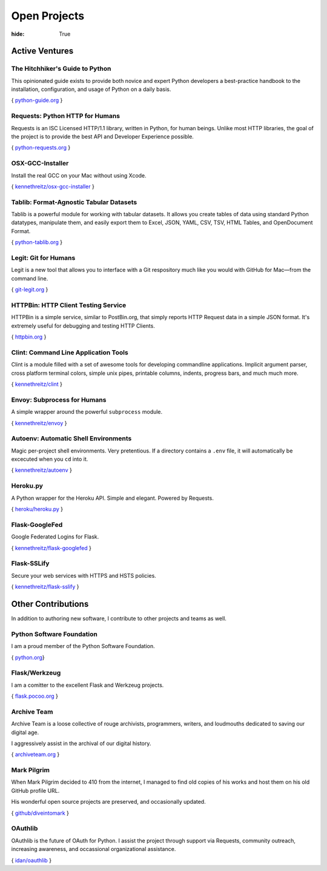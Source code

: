 Open Projects
#############

:hide: True

Active Ventures
===============

The Hitchhiker's Guide to Python
~~~~~~~~~~~~~~~~~~~~~~~~~~~~~~~~

This opinionated guide exists to provide both novice and expert Python
developers a best-practice handbook to the installation, configuration,
and usage of Python on a daily basis.

{ `python-guide.org <http://python-guide.org>`_ }


Requests: Python HTTP for Humans
~~~~~~~~~~~~~~~~~~~~~~~~~~~~~~~~

Requests is an ISC Licensed HTTP/1.1 library, written in Python, for human beings.
Unlike most HTTP libraries, the goal of the project is to provide the best API
and Developer Experience possible.

{ `python-requests.org <http://python-requests.org>`_ }


OSX-GCC-Installer
~~~~~~~~~~~~~~~~~

Install the real GCC on your Mac without using Xcode.

{ `kennethreitz/osx-gcc-installer <https://github.com/kennethreitz/osx-gcc-installer>`_ }


Tablib: Format-Agnostic Tabular Datasets
~~~~~~~~~~~~~~~~~~~~~~~~~~~~~~~~~~~~~~~~

Tablib is a powerful module for working with tabular datasets. It allows
you create tables of data using standard Python datatypes, manipulate
them, and easily export them to Excel, JSON, YAML, CSV, TSV, HTML
Tables, and OpenDocument Format.

{ `python-tablib.org <http://python-tablib.org>`_ }


Legit: Git for Humans
~~~~~~~~~~~~~~~~~~~~~

Legit is a new tool that allows you to interface with a Git respository
much like you would with GitHub for Mac—from the command line.

{ `git-legit.org <http://www.git-legit.org/>`_ }


HTTPBin: HTTP Client Testing Service
~~~~~~~~~~~~~~~~~~~~~~~~~~~~~~~~~~~~

HTTPBin is a simple service, similar to PostBin.org, that simply reports
HTTP Request data in a simple JSON format. It's extremely useful for
debugging and testing HTTP Clients.

{ `httpbin.org <http://httpbin.org>`_ }



Clint: Command Line Application Tools
~~~~~~~~~~~~~~~~~~~~~~~~~~~~~~~~~~~~~

Clint is a module filled with a set of awesome tools for developing
commandline applications. Implicit argument parser, cross platform
terminal colors, simple unix pipes, printable columns, indents, progress
bars, and much much more.

{ `kennethreitz/clint <https://github.com/kennethreitz/clint>`_ }


Envoy: Subprocess for Humans
~~~~~~~~~~~~~~~~~~~~~~~~~~~~

A simple wrapper around the powerful ``subprocess`` module.

{ `kennethreitz/envoy <https://github.com/kennethreitz/envoy>`_ }


Autoenv: Automatic Shell Environments
~~~~~~~~~~~~~~~~~~~~~~~~~~~~~~~~~~~~~

Magic per-project shell environments. Very pretentious. If a directory contains
a ``.env`` file, it will automatically be excecuted when you ``cd`` into it.

{ `kennethreitz/autoenv <https://github.com/kennethreitz/autoenv>`_ }


Heroku.py
~~~~~~~~~

A Python wrapper for the Heroku API. Simple and elegant. Powered by Requests.

{ `heroku/heroku.py <https://github.com/heroku/heroku.py>`_ }


Flask-GoogleFed
~~~~~~~~~~~~~~~

Google Federated Logins for Flask.

{ `kennethreitz/flask-googlefed <https://github.com/kennethreitz/flask-googlefed>`_ }


Flask-SSLify
~~~~~~~~~~~~

Secure your web services with HTTPS and HSTS policies.

{ `kennethreitz/flask-sslify <https://github.com/kennethreitz/flask-sslify>`_ }


Other Contributions
===================

In addition to authoring new software, I contribute to other projects and teams as well.


Python Software Foundation
~~~~~~~~~~~~~~~~~~~~~~~~~~


I am a proud member of the Python Software Foundation.

{ `python.org <http://www.python.org/psf/>`_}


Flask/Werkzeug
~~~~~~~~~~~~~~

I am a comitter to the excellent Flask and Werkzeug projects.

{ `flask.pocoo.org <http://flask.pocoo.org>`_ }


Archive Team
~~~~~~~~~~~~

Archive Team is a loose collective of rouge archivists, programmers, writers,
and loudmouths dedicated to saving our digital age.

I aggressively assist in the archival of our digital history.


{ `archiveteam.org <http://archiveteam.org>`_ }


Mark Pilgrim
~~~~~~~~~~~~

When Mark Pilgrim decided to 410 from the internet, I managed to find old copies
of his works and host them on his old GitHub profile URL.

His wonderful open source projects are preserved, and occasionally updated.

{ `github/diveintomark <https://github.com/diveintomark>`_ }


OAuthlib
~~~~~~~~

OAuthlib is the future of OAuth for Python. I assist the project through
support via Requests, community outreach, increasing awareness, and occassional
organizational assistance.

{ `idan/oauthlib <https://github.com/idan/oauthlib>`_ }

